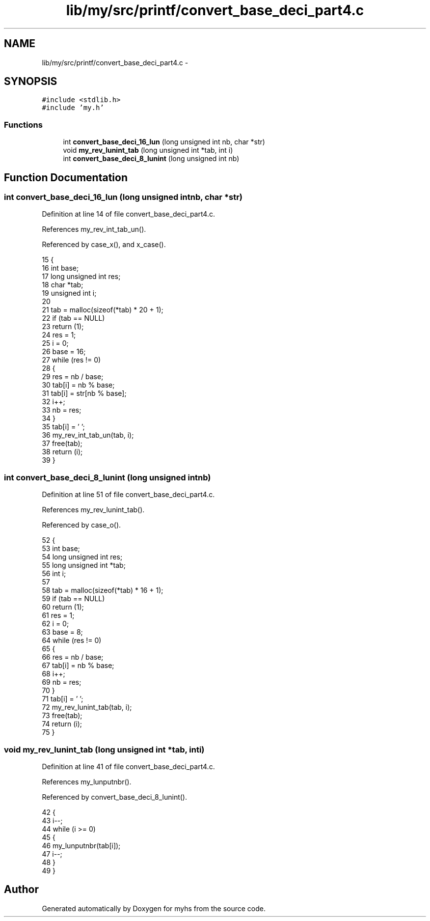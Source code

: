 .TH "lib/my/src/printf/convert_base_deci_part4.c" 3 "Wed Jan 7 2015" "Version 1.0" "myhs" \" -*- nroff -*-
.ad l
.nh
.SH NAME
lib/my/src/printf/convert_base_deci_part4.c \- 
.SH SYNOPSIS
.br
.PP
\fC#include <stdlib\&.h>\fP
.br
\fC#include 'my\&.h'\fP
.br

.SS "Functions"

.in +1c
.ti -1c
.RI "int \fBconvert_base_deci_16_lun\fP (long unsigned int nb, char *str)"
.br
.ti -1c
.RI "void \fBmy_rev_lunint_tab\fP (long unsigned int *tab, int i)"
.br
.ti -1c
.RI "int \fBconvert_base_deci_8_lunint\fP (long unsigned int nb)"
.br
.in -1c
.SH "Function Documentation"
.PP 
.SS "int convert_base_deci_16_lun (long unsigned intnb, char *str)"

.PP
Definition at line 14 of file convert_base_deci_part4\&.c\&.
.PP
References my_rev_int_tab_un()\&.
.PP
Referenced by case_x(), and x_case()\&.
.PP
.nf
15 {
16   int           base;
17   long unsigned int res;
18   char          *tab;
19   unsigned int      i;
20 
21   tab = malloc(sizeof(*tab) * 20 + 1);
22   if (tab == NULL)
23     return (1);
24   res = 1;
25   i = 0;
26   base = 16;
27   while (res != 0)
28     {
29       res = nb / base;
30       tab[i] = nb % base;
31       tab[i] = str[nb % base];
32       i++;
33       nb = res;
34     }
35   tab[i] = '\0';
36   my_rev_int_tab_un(tab, i);
37   free(tab);
38   return (i);
39 }
.fi
.SS "int convert_base_deci_8_lunint (long unsigned intnb)"

.PP
Definition at line 51 of file convert_base_deci_part4\&.c\&.
.PP
References my_rev_lunint_tab()\&.
.PP
Referenced by case_o()\&.
.PP
.nf
52 {
53   int           base;
54   long unsigned int res;
55   long unsigned int *tab;
56   int           i;
57 
58   tab = malloc(sizeof(*tab) * 16 + 1);
59   if (tab == NULL)
60     return (1);
61   res = 1;
62   i = 0;
63   base = 8;
64   while (res != 0)
65     {
66       res = nb / base;
67       tab[i] = nb % base;
68       i++;
69       nb = res;
70     }
71   tab[i] = '\0';
72   my_rev_lunint_tab(tab, i);
73   free(tab);
74   return (i);
75 }
.fi
.SS "void my_rev_lunint_tab (long unsigned int *tab, inti)"

.PP
Definition at line 41 of file convert_base_deci_part4\&.c\&.
.PP
References my_lunputnbr()\&.
.PP
Referenced by convert_base_deci_8_lunint()\&.
.PP
.nf
42 {
43   i--;
44   while (i >= 0)
45     {
46       my_lunputnbr(tab[i]);
47       i--;
48     }
49 }
.fi
.SH "Author"
.PP 
Generated automatically by Doxygen for myhs from the source code\&.
